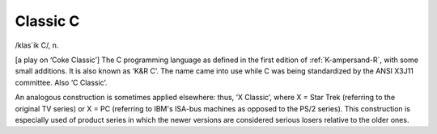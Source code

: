 .. _Classic-C:

============================================================
Classic C
============================================================

/klas´ik C/, n\.

[a play on ‘Coke Classic’] The C programming language as defined in the first edition of :ref:`K-ampersand-R`\, with some small additions.
It is also known as ‘K&R C’.
The name came into use while C was being standardized by the ANSI X3J11 committee.
Also ‘C Classic’.

An analogous construction is sometimes applied elsewhere: thus, ‘X Classic’, where X = Star Trek (referring to the original TV series) or X = PC (referring to IBM's ISA-bus machines as opposed to the PS/2 series).
This construction is especially used of product series in which the newer versions are considered serious losers relative to the older ones.

